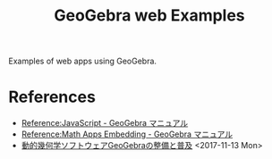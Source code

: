 #+title: GeoGebra web Examples

Examples of web apps using GeoGebra.

* References
- [[https://wiki.geogebra.org/en/Reference:JavaScript][Reference:JavaScript - GeoGebra マニュアル]]
- [[https://wiki.geogebra.org/en/Reference:Math_Apps_Embedding][Reference:Math Apps Embedding - GeoGebra マニュアル]]
- [[http://brahman.ism.ac.jp/GeoGebra/][動的幾何学ソフトウェアGeoGebraの整備と普及]] <2017-11-13 Mon>
